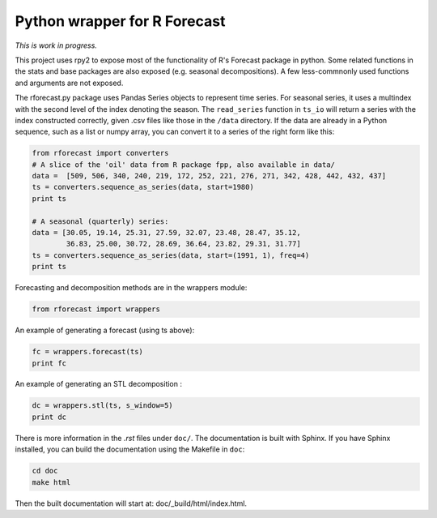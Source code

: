 Python wrapper for R Forecast
=============================

*This is work in progress.*

This project uses rpy2 to expose most of the functionality of R's Forecast package in python. 
Some related functions in the stats and base packages are also exposed (e.g. seasonal decompositions).
A few less-commnonly used functions and arguments are not exposed.

The rforecast.py package uses Pandas Series objects to represent time series.
For seasonal series, it uses a multindex with the second level of the index
denoting the season. The ``read_series`` function in ``ts_io`` will return a 
series with the index constructed correctly, given .csv files like those in the
``/data`` directory. 
If the data are already in a Python sequence, such as a list or numpy array,
you can convert it to a series of the right form like this:

.. code-block:: python

   from rforecast import converters  
   # A slice of the 'oil' data from R package fpp, also available in data/  
   data =  [509, 506, 340, 240, 219, 172, 252, 221, 276, 271, 342, 428, 442, 432, 437]  
   ts = converters.sequence_as_series(data, start=1980)  
   print ts
   
   # A seasonal (quarterly) series:
   data = [30.05, 19.14, 25.31, 27.59, 32.07, 23.48, 28.47, 35.12, 
           36.83, 25.00, 30.72, 28.69, 36.64, 23.82, 29.31, 31.77]
   ts = converters.sequence_as_series(data, start=(1991, 1), freq=4)
   print ts

Forecasting and decomposition methods are in the wrappers module:

.. code-block:: 

   from rforecast import wrappers  

An example of generating a forecast (using ts above):

.. code-block::
 
   fc = wrappers.forecast(ts)  
   print fc  

An example of generating an STL decomposition :

.. code-block:: 
 
   dc = wrappers.stl(ts, s_window=5)  
   print dc 

There is more information in the `.rst` files under ``doc/``. 
The documentation is built with Sphinx. 
If you have Sphinx installed, you can build the documentation using the Makefile 
in ``doc``:

.. code-block:: bash

  cd doc
  make html

Then the built documentation will start at: doc/_build/html/index.html.